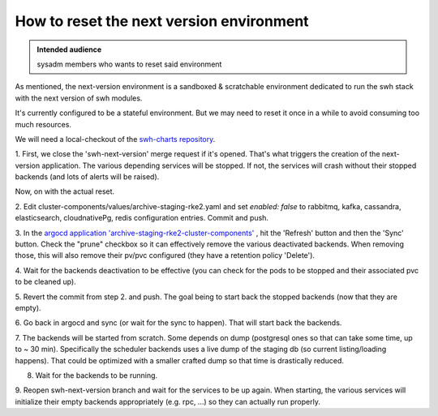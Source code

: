 .. _howto-reset-next-version-environment:

How to reset the next version environment
=========================================

.. admonition:: Intended audience
   :class: important

   sysadm members who wants to reset said environment

As mentioned, the next-version environment is a sandboxed & scratchable
environment dedicated to run the swh stack with the next version of swh
modules.

It's currently configured to be a stateful environment. But we may need to
reset it once in a while to avoid consuming too much resources.

We will need a local-checkout of the `swh-charts repository
<https://gitlab.softwareheritage.org/swh/infra/ci-cd/swh-charts/>`_.

1. First, we close the 'swh-next-version' merge request if it's opened. That's
what triggers the creation of the next-version application. The various
depending services will be stopped. If not, the services will crash without
their stopped backends (and lots of alerts will be raised).

Now, on with the actual reset.

2. Edit cluster-components/values/archive-staging-rke2.yaml and set `enabled:
false` to rabbitmq, kafka, cassandra, elasticsearch, cloudnativePg, redis
configuration entries. Commit and push.

3. In the `argocd application 'archive-staging-rke2-cluster-components'
<https://argocd.internal.admin.swh.network/applications/archive-staging-rke2-cluster-components>`_
, hit the 'Refresh' button and then the 'Sync' button. Check the "prune"
checkbox so it can effectively remove the various deactivated backends. When
removing those, this will also remove their pv/pvc configured (they have a
retention policy 'Delete').

4. Wait for the backends deactivation to be effective (you can check for the
pods to be stopped and their associated pvc to be cleaned up).

5. Revert the commit from step 2. and push. The goal being to start back the
stopped backends (now that they are empty).

6. Go back in argocd and sync (or wait for the sync to happen). That will
start back the backends.

7. The backends will be started from scratch. Some depends on dump (postgresql
ones so that can take some time, up to ~ 30 min). Specifically the scheduler
backends uses a live dump of the staging db (so current listing/loading
happens). That could be optimized with a smaller crafted dump so that time is
drastically reduced.

8. Wait for the backends to be running.

9. Reopen swh-next-version branch and wait for the services to be up
again. When starting, the various services will initialize their empty
backends appropriately (e.g. rpc, ...) so they can actually run properly.

